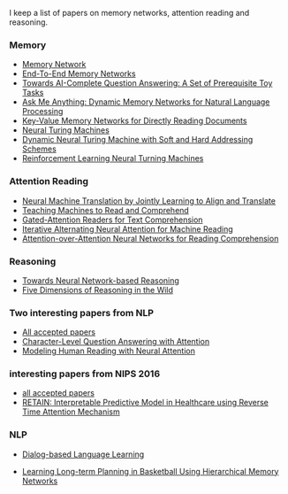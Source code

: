 I keep a list of papers on memory networks, attention reading and reasoning.

*** Memory
- [[http://arxiv.org/abs/1410.3916][Memory Network]]
- [[http://arxiv.org/abs/1503.08895][End-To-End Memory Networks]]
- [[http://arxiv.org/abs/1502.05698][Towards AI-Complete Question Answering: A Set of Prerequisite Toy Tasks]]
- [[http://arxiv.org/abs/1506.07285][Ask Me Anything: Dynamic Memory Networks for Natural Language Processing]]
- [[https://arxiv.org/abs/1606.03126][Key-Value Memory Networks for Directly Reading Documents]]
- [[https://arxiv.org/abs/1410.5401][Neural Turing Machines]]
- [[http://arxiv.org/abs/1607.00036][Dynamic Neural Turing Machine with Soft and Hard Addressing Schemes]]
- [[http://arxiv.org/pdf/1505.00521.pdf][Reinforcement Learning Neural Turning Machines]]


*** Attention Reading
- [[https://arxiv.org/abs/1409.0473][Neural Machine Translation by Jointly Learning to Align and Translate]]
- [[http://arxiv.org/abs/1506.03340][Teaching Machines to Read and Comprehend]]
- [[https://arxiv.org/abs/1606.01549][Gated-Attention Readers for Text Comprehension]]
- [[http://arxiv.org/abs/1606.02245][Iterative Alternating Neural Attention for Machine Reading]]
- [[https://arxiv.org/abs/1607.04423][Attention-over-Attention Neural Networks for Reading Comprehension]]


*** Reasoning
- [[http://arxiv.org/abs/1508.05508][Towards Neural Network-based Reasoning]]
- [[http://arxiv.org/pdf/1608.06349v1.pdf][Five Dimensions of Reasoning in the Wild]]
  
*** Two interesting papers from NLP
- [[http://www.emnlp2016.net/accepted-papers.html][All accepted papers]]
- [[https://arxiv.org/abs/1604.00727][Character-Level Question Answering with Attention]]
- [[http://arxiv.org/abs/1608.05604][Modeling Human Reading with Neural Attention]]

*** interesting papers from NIPS 2016
- [[https://nips.cc/Conferences/2016/AcceptedPapers][all accepted papers]]
- [[http://arxiv.org/abs/1608.05745][RETAIN: Interpretable Predictive Model in Healthcare using Reverse Time Attention Mechanism]]

*** NLP
- [[http://arxiv.org/abs/1604.06045][Dialog-based Language Learning]]

- [[http://www.large-scale-sports-analytics.org/Large-Scale-Sports-Analytics/Submissions_files/paperID20.pdf][Learning Long-term Planning in Basketball Using Hierarchical Memory Networks]]
